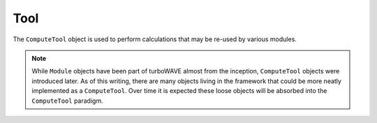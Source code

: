 Tool
====

The ``ComputeTool`` object is used to perform calculations that may be re-used by various modules.

.. note::

	While ``Module`` objects have been part of turboWAVE almost from the inception, ``ComputeTool`` objects were introduced later.  As of this writing, there are many objects living in the framework that could be more neatly implemented as a ``ComputeTool``.  Over time it is expected these loose objects will be absorbed into the ``ComputeTool`` paradigm.
